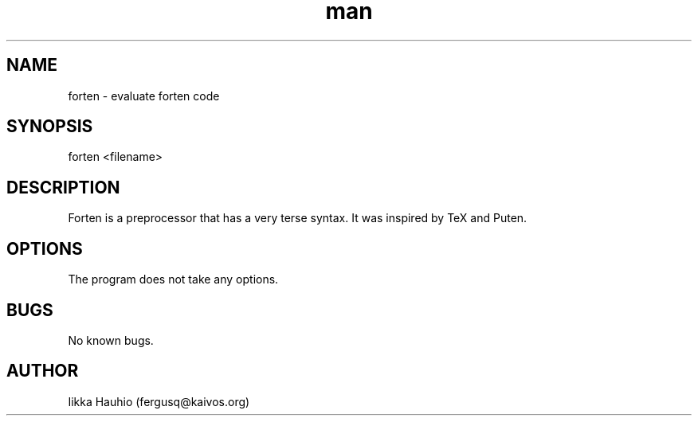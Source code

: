 .TH man 1 "27 Jun 2017" "0.1.0" "forten man page"
.SH NAME
forten \- evaluate forten code
.SH SYNOPSIS
forten <filename>
.SH DESCRIPTION
Forten is a preprocessor that has a very terse syntax. It was inspired by TeX and Puten.
.SH OPTIONS
The program does not take any options.
.SH BUGS
No known bugs.
.SH AUTHOR
Iikka Hauhio (fergusq@kaivos.org)
